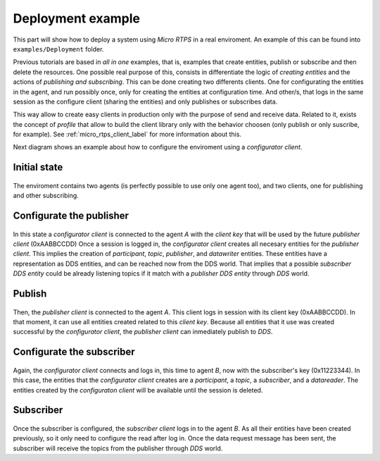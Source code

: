 .. _deployment_label:

Deployment example
==================

This part will show how to deploy a system using *Micro RTPS* in a real enviroment.
An example of this can be found into ``examples/Deployment`` folder.

Previous tutorials are based in `all in one` examples, that is, examples that create entities, publish or subscribe and then delete the resources.
One possible real purpose of this, consists in differentiate the logic of `creating entities` and the actions of `publishing and subscribing`.
This can be done creating two differents clients.
One for configurating the entities in the agent, and run possibly once, only for creating the entities at configuration time.
And other/s, that logs in the same session as the configure client (sharing the entities) and only publishes or subscribes data.

This way allow to create easy clients in production only with the purpose of send and receive data.
Related to it, exists the concept of `profile` that allow to build the client library only with the behavior choosen (only publish or only suscribe, for example).
See :ref:`micro_rtps_client_label` for more information about this.

Next diagram shows an example about how to configure the enviroment using a `configurator client`.

Initial state
-------------

    .. image:: images/deployment_0.svg
        :width: 600 px
        :align: center

The enviroment contains two agents (is perfectly possible to use only one agent too), and two clients, one for publishing and other subscribing.


Configurate the publisher
-------------------------

    .. image:: images/deployment_1.svg
        :width: 600 px
        :align: center

In this state a `configurator client` is connected to the agent `A` with the `client key` that will be used by the future `publisher client` (0xAABBCCDD)
Once a session is logged in, the `configurator client` creates all necesary entities for the `publisher client`.
This implies the creation of `participant`, `topic`, `publisher`, and `datawriter` entities.
These entities have a representation as DDS entities, and can be reached now from the DDS world.
That implies that a possible `subscriber DDS entity` could be already listening topics if it match with a `publisher DDS entity` through `DDS` world.

Publish
-------
    .. image:: images/deployment_2.svg
        :width: 600 px
        :align: center

Then, the `publisher client` is connected to the agent `A`.
This client logs in session with its client key (0xAABBCCDD).
In that moment, it can use all entities created related to this `client key`.
Because all entities that it use was created successful by the `configurator client`, the `publisher client` can inmediately publish to `DDS`.


Configurate the subscriber
--------------------------

    .. image:: images/deployment_3.svg
        :width: 600 px
        :align: center

Again, the `configurator client` connects and logs in, this time to agent `B`, now with the subscriber's key (0x11223344).
In this case, the entities that the `configurator client` creates are a `participant`, a `topic`, a `subscriber`, and a `datareader`.
The entities created by the `configuraton client` will be available until the session is deleted.

Subscriber
----------

    .. image:: images/deployment_4.svg
        :width: 600 px
        :align: center

Once the subscriber is configured, the `subscriber client` logs in to the agent `B`.
As all their entities have been created previously, so it only need to configure the read after log in.
Once the data request message has been sent, the subscriber will receive the topics from the publisher through `DDS` world.

